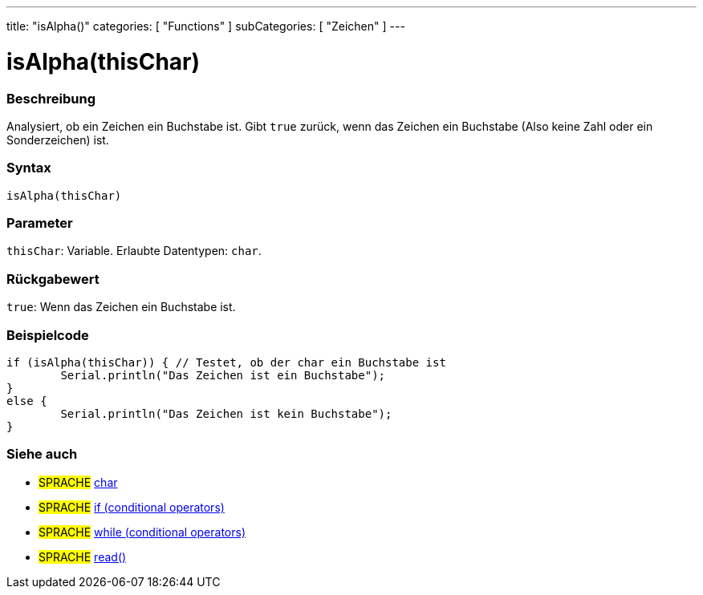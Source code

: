 ---
title: "isAlpha()"
categories: [ "Functions" ]
subCategories: [ "Zeichen" ]
---





= isAlpha(thisChar)


// OVERVIEW SECTION STARTS
[#overview]
--

[float]
=== Beschreibung
Analysiert, ob ein Zeichen ein Buchstabe ist. Gibt `true` zurück, wenn das Zeichen ein Buchstabe (Also keine Zahl oder ein Sonderzeichen) ist.
[%hardbreaks]


[float]
=== Syntax
`isAlpha(thisChar)`


[float]
=== Parameter
`thisChar`: Variable. Erlaubte Datentypen: `char`.


[float]
=== Rückgabewert
`true`: Wenn das Zeichen ein Buchstabe ist.

--
// OVERVIEW SECTION ENDS



// HOW TO USE SECTION STARTS
[#howtouse]
--

[float]
=== Beispielcode

[source,arduino]
----
if (isAlpha(thisChar)) { // Testet, ob der char ein Buchstabe ist
	Serial.println("Das Zeichen ist ein Buchstabe");
}
else {
	Serial.println("Das Zeichen ist kein Buchstabe");
}

----

--
// HOW TO USE SECTION ENDS


// SEE ALSO SECTION
[#see_also]
--

[float]
=== Siehe auch

[role="language"]
* #SPRACHE#  link:../../../variables/data-types/char[char]
* #SPRACHE#  link:../../../structure/control-structure/if[if (conditional operators)]
* #SPRACHE#  link:../../../structure/control-structure/while[while (conditional operators)]
* #SPRACHE# link:../../communication/serial/read[read()]

--
// SEE ALSO SECTION ENDS
